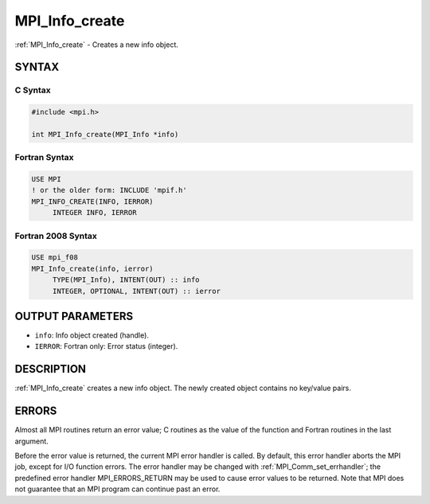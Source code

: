 .. _mpi_info_create:


MPI_Info_create
===============

.. include_body

:ref:`MPI_Info_create` - Creates a new info object.


SYNTAX
------


C Syntax
^^^^^^^^

.. code-block:: c

   #include <mpi.h>

   int MPI_Info_create(MPI_Info *info)


Fortran Syntax
^^^^^^^^^^^^^^

.. code-block:: fortran

   USE MPI
   ! or the older form: INCLUDE 'mpif.h'
   MPI_INFO_CREATE(INFO, IERROR)
   	INTEGER	INFO, IERROR


Fortran 2008 Syntax
^^^^^^^^^^^^^^^^^^^

.. code-block:: fortran

   USE mpi_f08
   MPI_Info_create(info, ierror)
   	TYPE(MPI_Info), INTENT(OUT) :: info
   	INTEGER, OPTIONAL, INTENT(OUT) :: ierror


OUTPUT PARAMETERS
-----------------
* ``info``: Info object created (handle).
* ``IERROR``: Fortran only: Error status (integer).

DESCRIPTION
-----------

:ref:`MPI_Info_create` creates a new info object. The newly created object
contains no key/value pairs.


ERRORS
------

Almost all MPI routines return an error value; C routines as the value
of the function and Fortran routines in the last argument.

Before the error value is returned, the current MPI error handler is
called. By default, this error handler aborts the MPI job, except for
I/O function errors. The error handler may be changed with
:ref:`MPI_Comm_set_errhandler`; the predefined error handler MPI_ERRORS_RETURN
may be used to cause error values to be returned. Note that MPI does not
guarantee that an MPI program can continue past an error.


.. seealso::
   | :ref:`MPI_Info_delete`
   | :ref:`MPI_Info_dup`
   | :ref:`MPI_Info_free`
   | :ref:`MPI_Info_get`
   | :ref:`MPI_Info_set`
